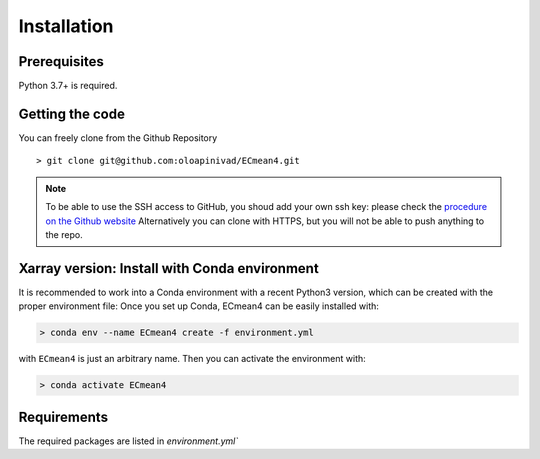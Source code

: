 Installation
============

Prerequisites
-------------

Python 3.7+ is required. 

Getting the code
----------------

You can freely clone from the Github Repository ::

    > git clone git@github.com:oloapinivad/ECmean4.git

.. note ::

    To be able to use the SSH access to GitHub, you shoud add your own ssh key: 
    please check the `procedure on the Github website <https://docs.github.com/en/authentication/connecting-to-github-with-ssh/adding-a-new-ssh-key-to-your-github-account>`_
    Alternatively you can clone with HTTPS, but you will not be able to push anything to the repo.
    


Xarray version: Install with Conda environment
----------------------------------------------

It is recommended to work into a Conda environment with a recent Python3 version, which can be created with the proper environment file:
Once you set up Conda, ECmean4 can be easily installed with:

.. code-block:: shell

    > conda env --name ECmean4 create -f environment.yml

with ``ECmean4`` is just an arbitrary name. Then you can activate the environment with:

.. code-block:: shell

    > conda activate ECmean4

Requirements
------------

The required packages are listed in `environment.yml`` 



